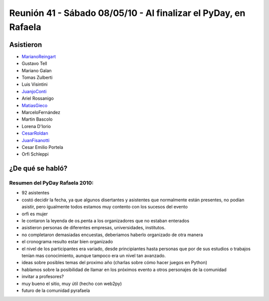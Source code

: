 
Reunión 41 - Sábado 08/05/10 - Al finalizar el PyDay, en Rafaela
================================================================

Asistieron
----------

* MarianoReingart_

* Gustavo Tell

* Mariano Galan

* Tomas Zulberti

* Luis Visintini

* JuanjoConti_

* Ariel Rossanigo

* MatiasGieco_

* MarceloFernández

* Martin Bascolo

* Lorena D'Iorio

* CesarRoldan_

* JuanFisanotti_

* Cesar Emilio Portela

* Orfi Schleppi

¿De qué se habló?
-----------------

Resumen del PyDay Rafaela 2010:
~~~~~~~~~~~~~~~~~~~~~~~~~~~~~~~

* 92 asistentes

* costó decidir la fecha, ya que algunos disertantes y asistentes que normalmente están presentes, no podían asistir, pero igualmente todos estamos muy contento con los sucesos del evento

* orfi es mujer

* le contaron la leyenda de os.penta a los organizadores que no estaban enterados

* asistieron personas de diferentes empresas, universidades, institutos.

* no completaron demasiadas encuestas, deberiamos haberlo organizado de otra manera

* el cronograma resulto estar bien organizado

* el nivel de los participantes era variado, desde principiantes hasta personas que por de sus estudios o trabajos tenían mas conocimiento, aunque tampoco era un nivel tan avanzado.

* ideas  sobre posibles temas del proximo año (charlas sobre cómo hacer juegos en Python)

* hablamos sobre la posibilidad de llamar en los próximos evento a otros personajes de la comunidad

* invitar a profesores?

* muy bueno el sitio, muy útil (hecho con web2py)

* futuro de la comunidad pyrafaela

.. _marianoreingart: /marianoreingart
.. _juanjoconti: /juanjoconti
.. _matiasgieco: /matiasgieco
.. _cesarroldan: /miembros/cesarroldan
.. _juanfisanotti: /juanfisanotti
